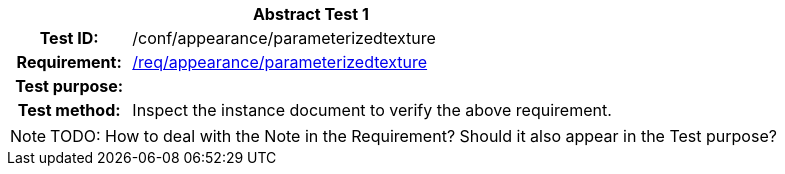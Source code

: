 [[ats_appearance_parameterizedtexture]]
[cols=">20h,<80d",width="100%"]
|===
2+<|*Abstract Test {counter:ats-id}*
|Test ID: |/conf/appearance/parameterizedtexture
|Requirement: |<<req_appearance_parameterizedtexture,/req/appearance/parameterizedtexture>>
|Test purpose: |
|Test method: |Inspect the instance document to verify the above requirement.
|===

NOTE: TODO: How to deal with the Note in the Requirement? Should it also appear in the Test purpose?
